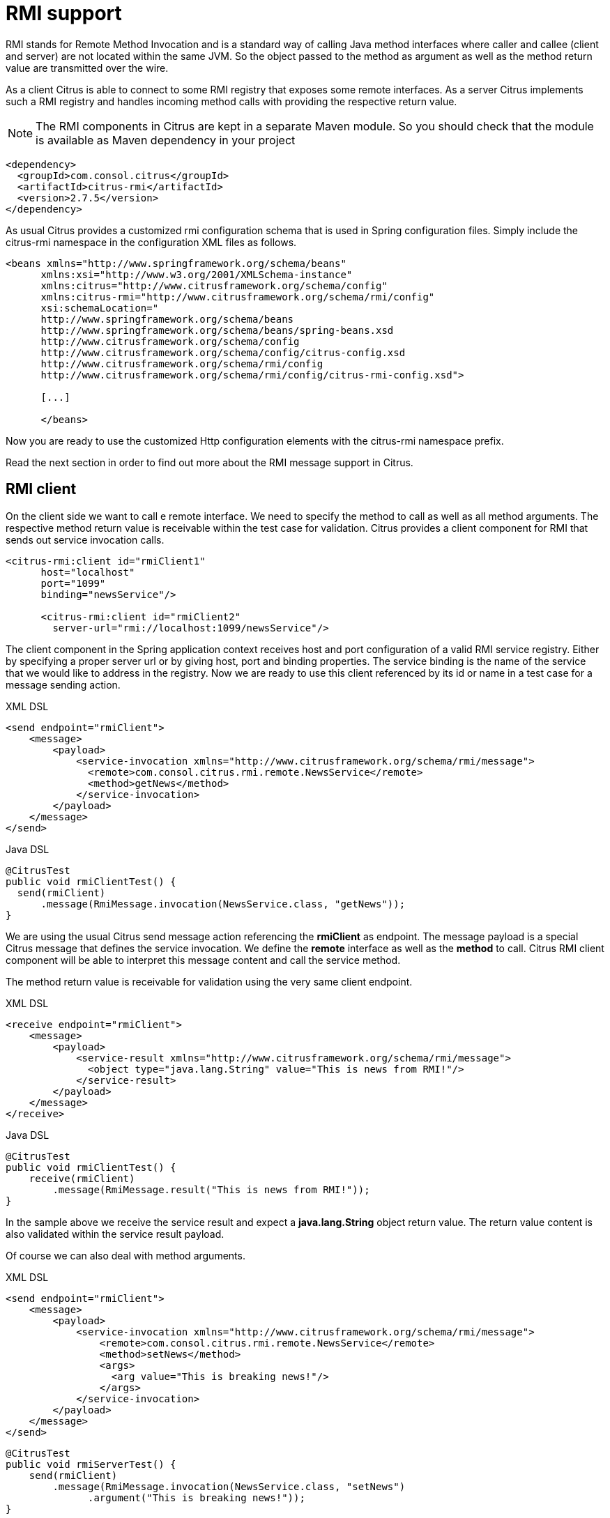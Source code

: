 [[rmi]]
= RMI support

RMI stands for Remote Method Invocation and is a standard way of calling Java method interfaces where caller and callee (client and server) are not located within the same JVM. So the object passed to the method as argument as well as the method return value are transmitted over the wire.

As a client Citrus is able to connect to some RMI registry that exposes some remote interfaces. As a server Citrus implements such a RMI registry and handles incoming method calls with providing the respective return value.

NOTE: The RMI components in Citrus are kept in a separate Maven module. So you should check that the module is available as Maven dependency in your project

[source,xml]
----
<dependency>
  <groupId>com.consol.citrus</groupId>
  <artifactId>citrus-rmi</artifactId>
  <version>2.7.5</version>
</dependency>
----

As usual Citrus provides a customized rmi configuration schema that is used in Spring configuration files. Simply include the citrus-rmi namespace in the configuration XML files as follows.

[source,xml]
----
<beans xmlns="http://www.springframework.org/schema/beans"
      xmlns:xsi="http://www.w3.org/2001/XMLSchema-instance"
      xmlns:citrus="http://www.citrusframework.org/schema/config"
      xmlns:citrus-rmi="http://www.citrusframework.org/schema/rmi/config"
      xsi:schemaLocation="
      http://www.springframework.org/schema/beans
      http://www.springframework.org/schema/beans/spring-beans.xsd
      http://www.citrusframework.org/schema/config
      http://www.citrusframework.org/schema/config/citrus-config.xsd
      http://www.citrusframework.org/schema/rmi/config
      http://www.citrusframework.org/schema/rmi/config/citrus-rmi-config.xsd">

      [...]

      </beans>
----

Now you are ready to use the customized Http configuration elements with the citrus-rmi namespace prefix.

Read the next section in order to find out more about the RMI message support in Citrus.

[[rmi-client]]
== RMI client

On the client side we want to call e remote interface. We need to specify the method to call as well as all method arguments. The respective method return value is receivable within the test case for validation. Citrus provides a client component for RMI that sends out service invocation calls.

[source,xml]
----
<citrus-rmi:client id="rmiClient1"
      host="localhost"
      port="1099"
      binding="newsService"/>

      <citrus-rmi:client id="rmiClient2"
        server-url="rmi://localhost:1099/newsService"/>
----

The client component in the Spring application context receives host and port configuration of a valid RMI service registry. Either by specifying a proper server url or by giving host, port and binding properties. The service binding is the name of the service that we would like to address in the registry. Now we are ready to use this client referenced by its id or name in a test case for a message sending action.

.XML DSL
[source,xml]
----
<send endpoint="rmiClient">
    <message>
        <payload>
            <service-invocation xmlns="http://www.citrusframework.org/schema/rmi/message">
              <remote>com.consol.citrus.rmi.remote.NewsService</remote>
              <method>getNews</method>
            </service-invocation>
        </payload>
    </message>
</send>
----

.Java DSL
[source,java]
----
@CitrusTest
public void rmiClientTest() {
  send(rmiClient)
      .message(RmiMessage.invocation(NewsService.class, "getNews"));
}
----

We are using the usual Citrus send message action referencing the *rmiClient* as endpoint. The message payload is a special Citrus message that defines the service invocation. We define the *remote* interface as well as the *method* to call. Citrus RMI client component will be able to interpret this message content and call the service method.

The method return value is receivable for validation using the very same client endpoint.

.XML DSL
[source,xml]
----
<receive endpoint="rmiClient">
    <message>
        <payload>
            <service-result xmlns="http://www.citrusframework.org/schema/rmi/message">
              <object type="java.lang.String" value="This is news from RMI!"/>
            </service-result>
        </payload>
    </message>
</receive>
----

.Java DSL
[source,java]
----
@CitrusTest
public void rmiClientTest() {
    receive(rmiClient)
        .message(RmiMessage.result("This is news from RMI!"));
}
----

In the sample above we receive the service result and expect a *java.lang.String* object return value. The return value content is also validated within the service result payload.

Of course we can also deal with method arguments.

.XML DSL
[source,xml]
----
<send endpoint="rmiClient">
    <message>
        <payload>
            <service-invocation xmlns="http://www.citrusframework.org/schema/rmi/message">
                <remote>com.consol.citrus.rmi.remote.NewsService</remote>
                <method>setNews</method>
                <args>
                  <arg value="This is breaking news!"/>
                </args>
            </service-invocation>
        </payload>
    </message>
</send>
----

[source,java]
----
@CitrusTest
public void rmiServerTest() {
    send(rmiClient)
        .message(RmiMessage.invocation(NewsService.class, "setNews")
              .argument("This is breaking news!"));
}
----

This completes the basic remote service call. Citrus invokes the remote interface method and validates the method return value. As a tester you might also face errors and exceptions when calling the remote interface method. You can catch and assert these remote exceptions verifying your error scenario.

.XML DSL
[source,xml]
----
<assert exception="java.rmi.RemoteException">
    <when>
        <send endpoint="rmiClient">
            <message>
                <payload>
                    <service-invocation xmlns="http://www.citrusframework.org/schema/rmi/message">
                        [...]
                    </service-invocation>
                </payload>
            </message>
        </send>
    </when>
<assert/>
----

We assert the *_RemoteException_* to be thrown while calling the remote service method. This is how you can handle some sort of error situation while calling remote services. In the next section we will handle RMI communication where Citrus provides the remote interfaces.

[[rmi-server]]
== RMI server

On the server side Citrus needs to provide remote interfaces with methods callable for clients. This means that Citrus needs to support all your remote interfaces with method arguments and return values. The Citrus RMI server is able to bind your remote interfaces to a service registry. All incoming RMI client method calls are automatically accepted and the method arguments are converted into a Citrus XML service invocation representation. The RMI method call is then passed to the running test for validation.

Let us have a look at the Citrus RMI server component and how you can add it to the Spring application context.

[source,xml]
----
<citrus-rmi:server id="rmiServer"
      host="localhost"
      port="1099"
      interface="com.consol.citrus.rmi.remote.NewsService"
      binding="newService"
      create-registry="true"
      auto-start="true"/>
----

The RMI server component uses properties such as *host* and *port* to define the service registry. By default Citrus will connect to this service registry and bind its remote interfaces to it. With the attribute *create-registry* Citrus can also create the registry for you.

You have to give Citrus the fully qualified remote interface name so Citrus can bind it to the service registry and handle incoming method calls properly. In your test case you can then receive the incoming method calls on the server in order to perform validation steps.

.XML DSL
[source,xml]
----
<receive endpoint="rmiServer">
    <message>
        <payload>
            <service-invocation xmlns="http://www.citrusframework.org/schema/rmi/message">
              <remote>com.consol.citrus.rmi.remote.NewsService</remote>
              <method>getNews</method>
            </service-invocation>
        </payload>
        <header>
            <element name="citrus_rmi_interface" value="com.consol.citrus.rmi.remote.NewsService"/>
            <element name="citrus_rmi_method" value="getNews"/>
        </header>
    </message>
</receive>
----

.Java DSL
[source,java]
----
@CitrusTest
public void rmiServerTest() {
    receive(rmiServer)
        .message(RmiMessage.invocation(NewsService.class, "getNews"));
}
----

As you can see Citrus converts the incoming service invocation to a special XML representation which is passed as message payload to the test. As this is plain XML you can verify the RMI message content as usual using Citrus variables, functions and validation matchers.

Since we have received the method call we need to provide some return value for the client. As usual we can specify the method return value with some XML representation.

.XML DSL
[source,xml]
----
<send endpoint="rmiServer">
    <message>
        <payload>
          <service-result xmlns="http://www.citrusframework.org/schema/rmi/message">
            <object type="java.lang.String" value="This is news from RMI!"/>
          </service-result>
        </payload>
    </message>
</send>
----

.Java DSL
[source,java]
----
@CitrusTest
public void rmiServerTest() {
    send(rmiServer)
        .message(RmiMessage.result("This is news from RMI!"));
}
----

The service result is defined as object with a *type* and *value* . The Citrus RMI remote interface method will return this value to the calling client. This would complete the successful remote service invocation. At this point we also have to think of choosing to raise some remote exception as service outcome.

.XML DSL
[source,xml]
----
<send endpoint="rmiServer">
    <message>
        <payload>
          <service-result xmlns="http://www.citrusframework.org/schema/rmi/message">
            <exception>Something went wrong<exception/>
          </service-result>
        </payload>
    </message>
</send>
----

.Java DSL
[source,java]
----
@CitrusTest
public void rmiServerTest() {
    send(rmiServer)
        .message(RmiMessage.exception("Something went wrong"));
}
----

In the example above Citrus will not return some object as service result but raise a *java.rmi.RemoteException* with respective error message as specified in the test case. The calling client will receive the exception accordingly.